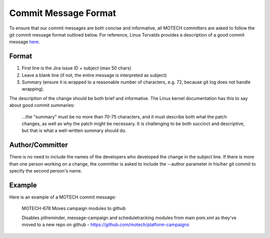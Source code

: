 =====================
Commit Message Format
=====================

To ensure that our commit messages are both concise and informative, all MOTECH committers are asked to follow the git commit message format outlined below. For reference, Linus Torvalds provides a description of a good commit message `here <https://gist.github.com/matthewhudson/1475276>`_.

Format
======
#. First line is the Jira issue ID + subject (max 50 chars)
#. Leave a blank line (if not, the entire message is interpreted as subject)
#. Summary (ensure it is wrapped to a reasonable number of characters, e.g. 72, because git log does not handle wrapping).

The description of the change should be both brief and informative. The Linux kernel documentation has this to say about good commit summaries:

    ...the "summary" must be no more than 70-75 characters, and it must describe both what the patch changes, as well as why the patch might be necessary. It is challenging to be both succinct and descriptive, but that is what a well-written summary should do.

Author/Committer
================
There is no need to include the names of the developers who developed the change in the subject line. If there is more than one person working on a change, the committer is asked to include the --author parameter in his/her git commit to specify the second person's name.

Example
=======
Here is an example of a MOTECH commit message:

    MOTECH-678 Moves campaign modules to github

    Disables pillreminder, message-campaign and scheduletracking modules
    from main pom.xml as they've moved to a new repo on github -
    https://github.com/motech/platform-campaigns